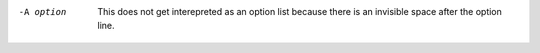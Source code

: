 -A option 
        This does not get interepreted as an option list because there
        is an invisible space after the option line.
